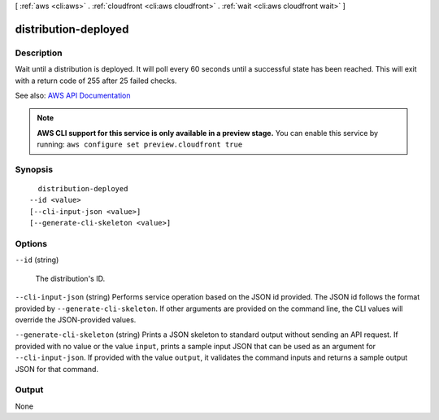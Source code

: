 [ :ref:`aws <cli:aws>` . :ref:`cloudfront <cli:aws cloudfront>` . :ref:`wait <cli:aws cloudfront wait>` ]

.. _cli:aws cloudfront wait distribution-deployed:


*********************
distribution-deployed
*********************



===========
Description
===========

Wait until a distribution is deployed. It will poll every 60 seconds until a successful state has been reached. This will exit with a return code of 255 after 25 failed checks.

See also: `AWS API Documentation <https://docs.aws.amazon.com/goto/WebAPI/cloudfront-2017-03-25/GetDistribution>`_


.. note::

  **AWS CLI support for this service is only available in a preview stage.** You can enable this service by running: ``aws configure set preview.cloudfront true`` 



========
Synopsis
========

::

    distribution-deployed
  --id <value>
  [--cli-input-json <value>]
  [--generate-cli-skeleton <value>]




=======
Options
=======

``--id`` (string)


  The distribution's ID.

  

``--cli-input-json`` (string)
Performs service operation based on the JSON id provided. The JSON id follows the format provided by ``--generate-cli-skeleton``. If other arguments are provided on the command line, the CLI values will override the JSON-provided values.

``--generate-cli-skeleton`` (string)
Prints a JSON skeleton to standard output without sending an API request. If provided with no value or the value ``input``, prints a sample input JSON that can be used as an argument for ``--cli-input-json``. If provided with the value ``output``, it validates the command inputs and returns a sample output JSON for that command.



======
Output
======

None